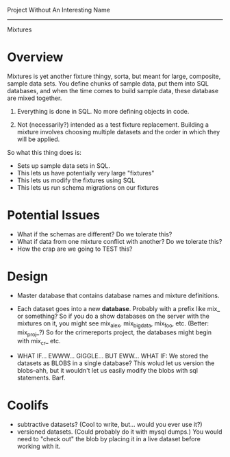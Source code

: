 Project Without An Interesting Name
----------------------------------------------------------------------

Mixtures

* Overview
Mixtures is yet another fixture thingy, sorta, but meant for large,
composite, sample data sets. You define chunks of sample data, put
them into SQL databases, and when the time comes to build sample data,
these database are mixed together.

1. Everything is done in SQL. No more defining objects in code.

2. Not (necessarily?) intended as a test fixture replacement. Building
   a mixture involves choosing multiple datasets and the order in
   which they will be applied.

So what this thing does is:

- Sets up sample data sets in SQL.
- This lets us have potentially very large "fixtures"
- This lets us modify the fixtures using SQL
- This lets us run schema migrations on our fixtures

* Potential Issues
- What if the schemas are different? Do we tolerate this?
- What if data from one mixture conflict with another? Do we tolerate
  this?
- How the crap are we going to TEST this?

* Design
- Master database that contains database names and mixture
  definitions.

- Each dataset goes into a new *database*. Probably with a prefix like
  mix_ or something? So if you do a show databases on the server with
  the mixtures on it, you might see mix_alex, mix_big_data, mix_foo,
  etc. (Better: mix_proj_?) So for the crimereports project, the
  databases might begin with mix_cr_ etc.

- WHAT IF... EWWW... GIGGLE... BUT EWW... WHAT IF: We stored the
  datasets as BLOBS in a single database? This wolud let us version
  the blobs--ahh, but it wouldn't let us easily modify the blobs with
  sql statements. Barf.

* Coolifs
- subtractive datasets? (Cool to write, but... would you ever use it?)
- versioned datasets. (Could probably do it with mysql dumps.) You
  would need to "check out" the blob by placing it in a live dataset
  before working with it.


